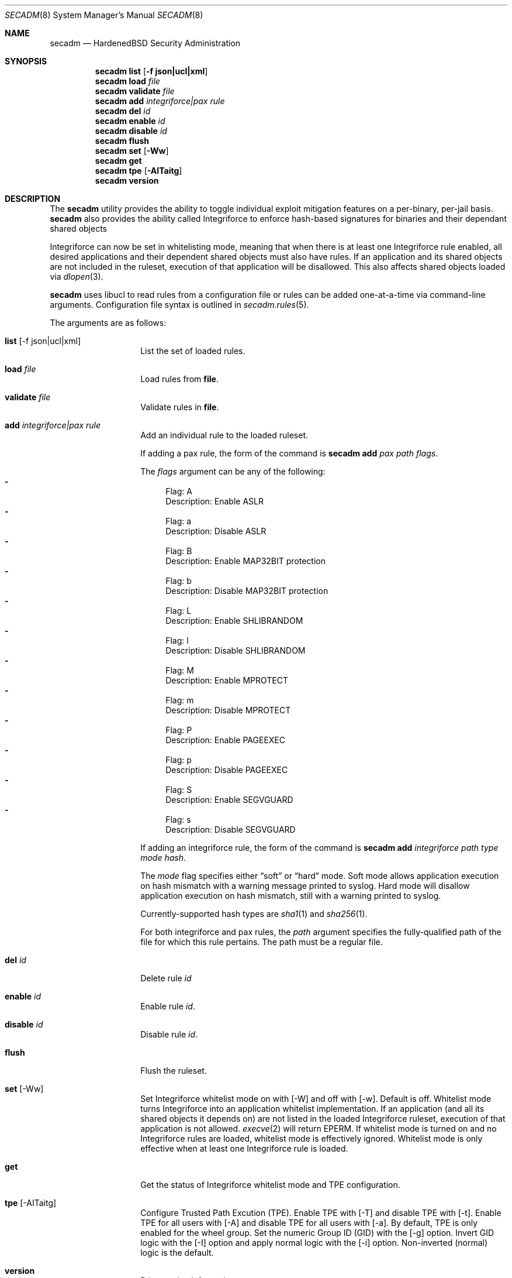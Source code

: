 .\"-
.\" Copyright (c) 2016 Shawn Webb <shawn.webb@hardenedbsd.org>
.\" All rights reserved.
.\"
.\" Redistribution and use in source and binary forms, with or without
.\" modification, are permitted provided that the following conditions
.\" are met:
.\" 1. Redistributions of source code must retain the above copyright
.\"    notice, this list of conditions and the following disclaimer.
.\" 2. Redistributions in binary form must reproduce the above copyright
.\"    notice, this list of conditions and the following disclaimer in the
.\"    documentation and/or other materials provided with the distribution.
.\"
.\" THIS SOFTWARE IS PROVIDED BY THE AUTHOR AND CONTRIBUTORS ``AS IS'' AND
.\" ANY EXPRESS OR IMPLIED WARRANTIES, INCLUDING, BUT NOT LIMITED TO, THE
.\" IMPLIED WARRANTIES OF MERCHANTABILITY AND FITNESS FOR A PARTICULAR PURPOSE
.\" ARE DISCLAIMED.  IN NO EVENT SHALL THE AUTHOR OR CONTRIBUTORS BE LIABLE
.\" FOR ANY DIRECT, INDIRECT, INCIDENTAL, SPECIAL, EXEMPLARY, OR CONSEQUENTIAL
.\" DAMAGES (INCLUDING, BUT NOT LIMITED TO, PROCUREMENT OF SUBSTITUTE GOODS
.\" OR SERVICES; LOSS OF USE, DATA, OR PROFITS; OR BUSINESS INTERRUPTION)
.\" HOWEVER CAUSED AND ON ANY THEORY OF LIABILITY, WHETHER IN CONTRACT, STRICT
.\" LIABILITY, OR TORT (INCLUDING NEGLIGENCE OR OTHERWISE) ARISING IN ANY WAY
.\" OUT OF THE USE OF THIS SOFTWARE, EVEN IF ADVISED OF THE POSSIBILITY OF
.\" SUCH DAMAGE.
.\"
.Dd September 21, 2016
.Dt SECADM 8
.Os
.Sh NAME
.Nm secadm
.Nd HardenedBSD Security Administration
.Sh SYNOPSIS
.Nm
.Cm list
.Op Cm -f json|ucl|xml
.Nm
.Cm load Ar file
.Nm
.Cm validate Ar file
.Nm
.Cm add Ar integriforce|pax Ar rule
.Nm
.Cm del Ar id
.Nm
.Cm enable Ar id
.Nm
.Cm disable Ar id
.Nm
.Cm flush
.Nm
.Cm set
.Op Cm -Ww
.Nm
.Cm get
.Nm
.Cm tpe
.Op Cm -AITaitg
.Nm
.Cm version
.Sh DESCRIPTION
The
.Nm
utility provides the ability to toggle individual exploit mitigation
features on a per-binary, per-jail basis.
.Nm
also provides the ability called Integriforce to enforce hash-based
signatures for binaries and their dependant shared objects
.Pp
Integriforce can now be set in whitelisting mode, meaning that when
there is at least one Integriforce rule enabled, all desired
applications and their dependent shared objects must also have rules.
If an application and its shared objects are not included in the
ruleset, execution of that application will be disallowed.
This also affects shared objects loaded via
.Xr dlopen 3 .
.Pp
.Nm
uses libucl to read rules from a configuration file or rules can be
added one-at-a-time via command-line arguments.
Configuration file syntax is outlined in
.Xr secadm.rules 5 .
.Pp
The arguments are as follows:
.Bl -tag -width indent -offset indent
.It Xo
.Cm list Op -f json|ucl|xml
.Xc
List the set of loaded rules.
.It Xo
.Cm load Ar file
.Xc
Load rules from
.Cm file .
.It Xo
.Cm validate Ar file
.Xc
Validate rules in
.Cm file .
.It Xo
.Cm add Ar integriforce|pax Ar rule
.Xc
Add an individual rule to the loaded ruleset.
.Pp
If adding a pax rule,
the form of the command is
.Nm
.Cm add Ar pax Ar path Ar flags .
.Pp
The
.Ar flags
argument can be any of the following:
.Bl -dash -compact
.It
Flag: A
.D1
Description: Enable ASLR
.It
Flag: a
.D1
Description: Disable ASLR
.It
Flag: B
.D1
Description: Enable MAP32BIT protection
.It
Flag: b
.D1
Description: Disable MAP32BIT protection
.It
Flag: L
.D1
Description: Enable SHLIBRANDOM
.It
Flag: l
.D1
Description: Disable SHLIBRANDOM
.It
Flag: M
.D1
Description: Enable MPROTECT
.It
Flag: m
.D1
Description: Disable MPROTECT
.It
Flag: P
.D1
Description: Enable PAGEEXEC
.It
Flag: p
.D1
Description: Disable PAGEEXEC
.It
Flag: S
.D1
Description: Enable SEGVGUARD
.It
Flag: s
.D1
Description: Disable SEGVGUARD
.El
.Pp
If adding an integriforce rule,
the form of the command is
.Nm
.Cm add Ar integriforce Ar path Ar type Ar mode Ar hash .
.Pp
The
.Ar mode
flag specifies either 
.Dq soft
or 
.Dq hard
mode.
Soft mode allows application execution on hash mismatch with a warning
message printed to syslog.
Hard mode will disallow application execution on hash mismatch, still
with a warning printed to syslog.
.Pp
Currently-supported hash types are
.Xr sha1 1
and
.Xr sha256 1 .
.Pp
For both integriforce and pax rules, the
.Ar path
argument specifies the fully-qualified path of the file for which this
rule pertains.
The path must be a regular file.
.It Xo
.Cm del Ar id
.Xc
Delete rule
.Ar id
.It Xo
.Cm enable Ar id
.Xc
Enable rule
.Ar id .
.It Xo
.Cm disable Ar id
.Xc
Disable rule
.Ar id .
.It Xo
.Cm flush
.Xc
Flush the ruleset.
.It Xo
.Cm set Op -Ww
.Xc
Set Integriforce whitelist mode on with
.Op -W
and off with
.Op -w .
Default is off.
Whitelist mode turns Integriforce into an application whitelist
implementation.
If an application (and all its shared objects it depends on) are not
listed in the loaded Integriforce ruleset, execution of that
application is not allowed.
.Xr execve 2
will return EPERM.
If whitelist mode is turned on and no Integriforce rules are loaded,
whitelist mode is effectively ignored.
Whitelist mode is only effective when at least one Integriforce rule
is loaded.
.It Xo
.Cm get
.Xc
Get the status of Integriforce whitelist mode and TPE configuration.
.It Xo
.Cm tpe Op -AITaitg
.Xc
Configure Trusted Path Excution (TPE).
Enable TPE with
.Op -T
and disable TPE with
.Op -t .
Enable TPE for all users with
.Op -A
and disable TPE for all users with
.Op -a .
By default, TPE is only enabled for the wheel group.
Set the numeric Group ID (GID) with the
.Op -g
option.
Invert GID logic with the
.Op -I
option and apply normal logic with the
.Op -i
option.
Non-inverted (normal) logic is the default.
.It Xo
.Cm version
.Xc
Print version information.
.El
.Sh EXAMPLES
To load the kernel module:
.Bd -literal -offset indent
kldload secadm
.Ed
.Pp
To add a pax rule to disable PAGEEXEC and MPROTECT for
.Dq /usr/local/share/chromium/chrome :
.Bd -literal -offset indent
secadm add pax /usr/local/share/chromium/chrome mp
.Ed
.Pp
To add an integriforce rule in hard enforcement mode for
.Dq /bin/ls :
.Bd -literal -offset indent
secadm add integriforce /bin/ls sha256 hard `sha256 -q /bin/ls`
.Ed
.Pp
To add an integriforce rule for all of the shared object
.Dq bin ls
depends on:
.Bd -literal -offset indent
for file in `ldd -f '%p\\n' /bin/ls`; do
	file=`realpath $file`
	secadm add integriforce $file sha256 hard \\
		`sha256 -q $file`
done
.Ed
.Sh SEE ALSO
.Xr sha1 1,
.Xr sha256 1 ,
.Xr execve 2 ,
.Xr secadm.rules 5 ,
.Xr mac 9
.Sh AUTHORS
.An Shawn Webb
wrote the first iteration of
.Nm
and
.An Brian Salcedo
rewrote major portions.
This manual page was written by
.An Shawn Webb .
